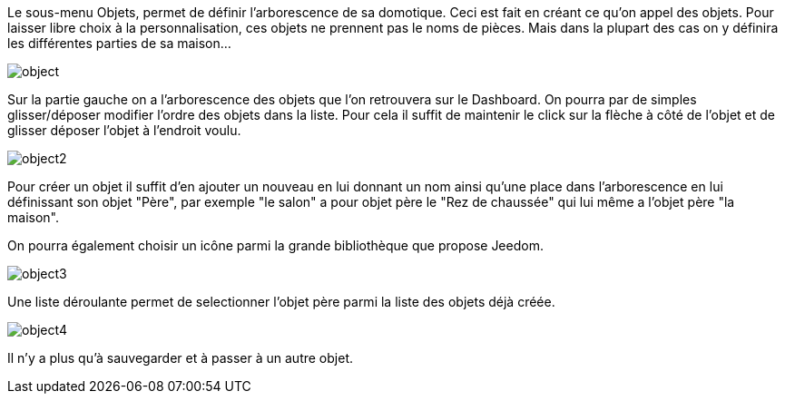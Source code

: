 Le sous-menu Objets, permet de définir l'arborescence de sa domotique. Ceci est fait en créant ce qu'on appel des objets. Pour laisser libre choix à la personnalisation, ces objets ne prennent pas le noms de pièces. Mais dans la plupart des cas on y définira les différentes parties de sa maison...

image::../images/object.JPG[]

Sur la partie gauche on a l'arborescence des objets que l'on retrouvera sur le Dashboard. On pourra par de simples glisser/déposer modifier l'ordre des objets dans la liste. Pour cela il suffit de maintenir le click sur la flèche à côté de l'objet et de glisser déposer l'objet à l'endroit voulu.

image::../images/object2.JPG[]

Pour créer un objet il suffit d'en ajouter un nouveau en lui donnant un nom ainsi qu'une place dans l'arborescence en lui définissant son objet "Père", par exemple "le salon" a pour objet père le "Rez de chaussée" qui lui même a l'objet père "la maison".

On pourra également choisir un icône parmi la grande bibliothèque que propose Jeedom.

image::../images/object3.JPG[]

Une liste déroulante permet de selectionner l'objet père parmi la liste des objets déjà créée.

image::../images/object4.JPG[]

Il n'y a plus qu'à sauvegarder et à passer à un autre objet.
